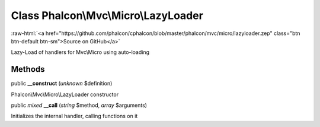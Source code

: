 Class **Phalcon\\Mvc\\Micro\\LazyLoader**
=========================================

.. role:: raw-html(raw)
   :format: html

:raw-html:`<a href="https://github.com/phalcon/cphalcon/blob/master/phalcon/mvc/micro/lazyloader.zep" class="btn btn-default btn-sm">Source on GitHub</a>`

Lazy-Load of handlers for Mvc\\Micro using auto-loading


Methods
-------

public  **__construct** (*unknown* $definition)

Phalcon\\Mvc\\Micro\\LazyLoader constructor



public *mixed*  **__call** (*string* $method, *array* $arguments)

Initializes the internal handler, calling functions on it



